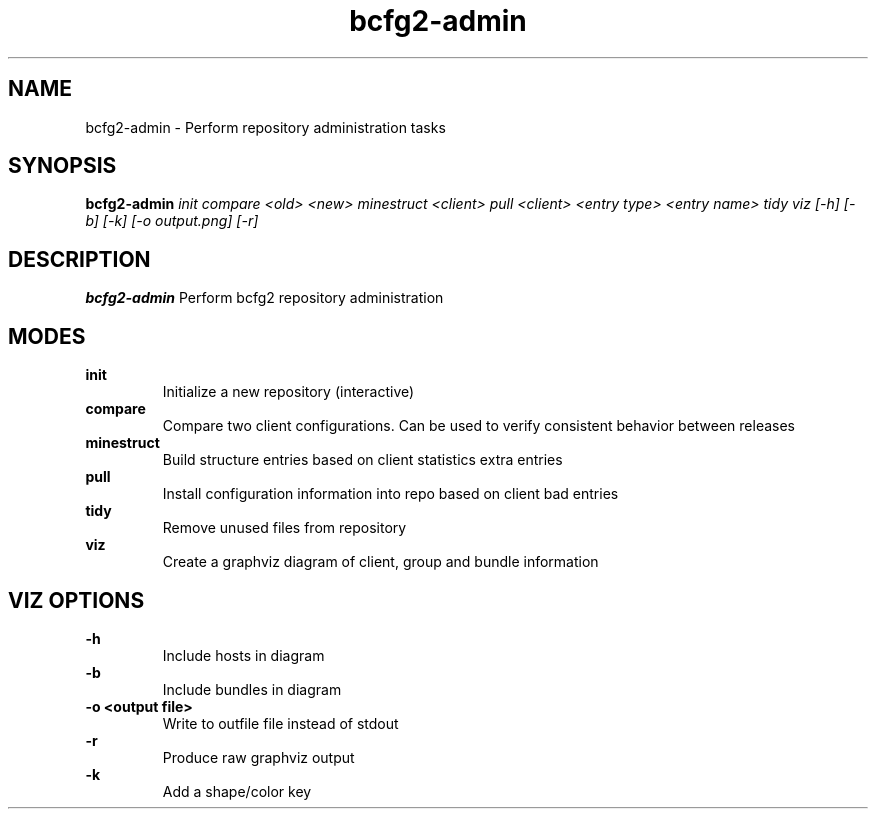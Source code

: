 .TH "bcfg2-admin" 8
.SH NAME
bcfg2-admin \- Perform repository administration tasks
.SH SYNOPSIS
.B bcfg2-admin
.I init
.I compare <old> <new>
.I minestruct <client>
.I pull <client> <entry type> <entry name>
.I tidy
.I viz [-h] [-b] [-k] [-o output.png] [-r]

.SH DESCRIPTION
.PP
.B bcfg2-admin
Perform bcfg2 repository administration
.SH MODES
.PP 
.B init
.RS
Initialize a new repository (interactive)
.RE
.B compare
.RS
Compare two client configurations. Can be used to verify consistent
behavior between releases
.RE
.B minestruct
.RS
Build structure entries based on client statistics extra entries
.RE
.B pull
.RS
Install configuration information into repo based on client bad
entries
.RE
.B tidy
.RS
Remove unused files from repository
.RE
.B viz
.RS
Create a graphviz diagram of client, group and bundle information
.RE
.SH VIZ OPTIONS
.PP
.B \-h
.RS
Include hosts in diagram
.RE
.B \-b
.RS
Include bundles in diagram
.RE
.B "-o <output file>"
.RS
Write to outfile file instead of stdout
.RE
.B \-r
.RS
Produce raw graphviz output
.RE
.B \-k
.RS
Add a shape/color key
.RE
